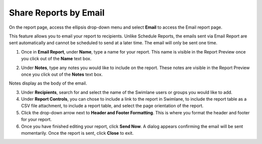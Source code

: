 Share Reports by Email
======================

On the report page, access the ellipsis drop-down menu and select
**Email** to access the Email report page.

This feature allows you to email your report to recipients. Unlike
Schedule Reports, the emails sent via Email Report are sent
automatically and cannot be scheduled to send at a later time. The email
will only be sent one time.

#. Once in **Email Report**, under **Name**, type a name for your
   report. This name is visible in the Report Preview once you click out
   of the **Name** text box.

2. Under **Notes**, type any notes you would like to include on the
   report. These notes are visible in the Report Preview once you click
   out of the **Notes** text box.

Notes display as the body of the email.

3. Under **Recipients**, search for and select the name of the Swimlane
   users or groups you would like to add.

4. Under **Report Controls**, you can chose to include a link to the
   report in Swimlane, to include the report table as a CSV file
   attachment, to include a report table, and select the page
   orientation of the report.

5. Click the drop-down arrow next to **Header and Footer Formatting**.
   This is where you format the header and footer for your report.

6. Once you have finished editing your report, click **Send Now**. A
   dialog appears confirming the email will be sent momentarily. Once
   the report is sent, click **Close** to exit.
